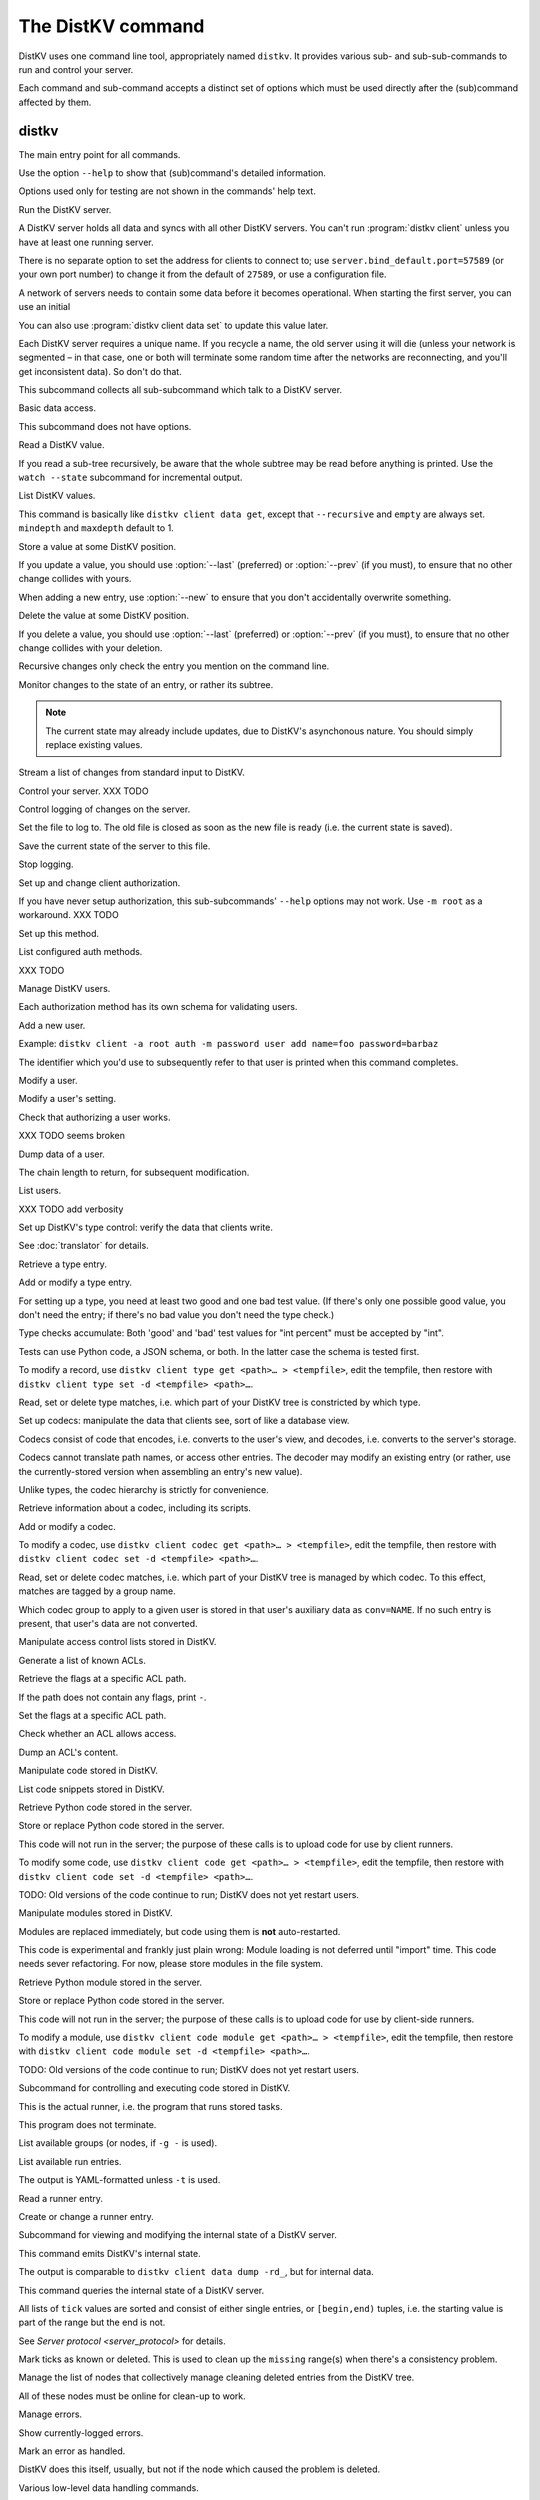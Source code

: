 ==================
The DistKV command
==================

DistKV uses one command line tool, appropriately named ``distkv``. It
provides various sub- and sub-sub-commands to run and control your server.

Each command and sub-command accepts a distinct set of options which must
be used directly after the (sub)command affected by them.

distkv
======

.. program:: distkv

The main entry point for all commands.

Use the option ``--help`` to show that (sub)command's detailed information.

Options used only for testing are not shown in the commands' help text.

.. option:: -v, --verbose

   Increase debugging verbosity. Broadly speaking, the default is
   ``ERROR``; this option selects ``WARNING``, ``INFO`` or ``DEBUG``
   depending on how often you use it.

.. option:: -q, --quiet

   Decrease debugging verbosity: the opposite of :option:`distkv -v`,
   reducing the verbosity to ``FATAL``.

.. option:: -l, --log <source=LEVEL>

   You can selectively adjust debugging verbosity if you need to print, or
   ignore, some types of messages. Example: ``distkv -vvv --log
   asyncactor=ERROR server NAME`` would suppress most chattiness of the
   Actor that's responsible for inter-server synchronization.

.. option:: -D, --debug

   Some DistKV methods, in particular cryptographic operations, are not
   noted for their speed. This option reduces the bit count of these
   options in order to speed them up significantly.

   It also reduces their security unacceptably. Thus, this option should
   only used while debugging.

.. option:: -c, --cfg <FILE>

   Specify a YAML configuration file.

   Data in this file override the corresponding entries in the
   ``distkv.defaults.CFG`` directory.

   The config will be loaded from the first of these files, assuming it's
   readable:

   * ~/config/distkv.cfg
   * ~/.config/distkv.cfg
   * ~/.distkv.cfg
   * /etc/distkv/distkv.cfg
   * /etc/distkv.cfg

   If you don't want to read any config file, use ``/dev/null``.

.. option:: -C, --conf <location=value>
   
   Set a specific configuration value.
   This option takes precedence over :option:`distkv -c`.


.. program:: distkv server

Run the DistKV server.

A DistKV server holds all data and syncs with all other DistKV servers.
You can't run :program:`distkv client` unless you have at least one running
server.

There is no separate option to set the address for clients to connect to;
use ``server.bind_default.port=57589`` (or your own port number) to change
it from the default of ``27589``, or use a configuration file.

.. option:: -l, --load <file>

   Pre-load the saved data from this file into the server before starting it.

   **Do not use this option with an out-of-date savefile.**

.. option:: -s, --save <file>

   Log all changes to this file. This includes the initial data.

   This option is only used for testing. Use ``distkv client log dest`` in
   production use.

.. option:: -i, --incremental

   Don't write the complete state to the save file.

   This option is of limited usefulness and only used for testing.
   Use ``distkv client log dest -i`` in production.

A network of servers needs to contain some data before it becomes
operational. When starting the first server, you can use an initial 

.. option:: -I, --init <value>

   Initialize the server by storing this value in the root entry.

   This option is only used for testing. Create initial content with
   ``distkv dump init`` for production use.

.. option:: -e, --eval

   Evaluate the initial value, as a standard Python expression.

   This option is only used for testing.

You can also use :program:`distkv client data set` to update this value
later.

.. option:: name

Each DistKV server requires a unique name. If you recycle a name, the old
server using it will die (unless your network is segmented – in that case,
one or both will terminate some random time after the networks are
reconnecting, and you'll get inconsistent data). So don't do that.


.. program:: distkv client

This subcommand collects all sub-subcommand which talk to a DistKV server.

.. option:: -h, --host <address>

   The address to connect to. Defaults to ``localhost``.

   This setting is also available as the ``connect.host`` configuration
   setting.

.. option:: -p, --port <port>

   The port to connect to. Defaults to 27586.

   This setting is also available as the ``connect.port`` configuration
   setting.

.. option:: -a, --auth <params>

   Parameters for authorizing this client. Use ``=file`` to load the data
   from a file, or ``method data=value…`` to provide them inline.

   The default is ``_anon``, i.e. no authorization.

.. option:: -m, --metadata

   The results of many commands will include the metadata associated with the
   entry or entries in question. This allows you to safely modify a value.


.. program:: distkv client data

Basic data access.

This subcommand does not have options.


.. program:: distkv client data get

Read a DistKV value.

If you read a sub-tree recursively, be aware that the whole subtree may
be read before anything is printed. Use the ``watch --state`` subcommand
for incremental output.

.. option:: -r, --recursive

   Print all entries below this entry.

.. option:: -d, --as-dict <text>

   When you use this option, the data is printed as a dictionary.
   The argument of this option controls which key is used for the actual
   value; this string should not occur as a path element.

   The customary value to use is a single underscore.

   Using this option in conjunction with ``--recursive`` requires keeping
   the whole data set in memory before starting to print anything. This may
   take a long time or eat a lot of memory.

   When this option is not used, the result is emitted as a list. Each item
   consists of a dictionary with a single entry; the key is the item's
   path. Some YAML parsers might not like that.

.. option:: -m, --mindepth <integer>

   When printing recursively, start at this depth off the given path.

   The default is zero, i.e. include the entry itself.

.. option:: -M, --maxdepth <integer>

   When printing recursively, stop at this depth (inclusive).

   The default is to print the whole tree. Use ``1`` to print the entry itself
   (assuming that it has a value and you didn't use ``--mindepth=1``)
   and its immediate children.

.. option:: path…

   Access the entry at this location.


.. program:: distkv client data list

List DistKV values.

This command is basically like ``distkv client data get``, except that
``--recursive`` and ``empty`` are always set. ``mindepth`` and ``maxdepth``
default to 1.

.. option:: -r, --recursive

   Print all entries below this entry.

.. option:: -d, --as-dict <text>

   When you use this option, the data is printed as a dictionary.
   The argument of this option controls which key is used for the actual
   value; this string should not occur as a path element.

   The customary value to use is a single underscore.

   Using this option in conjunction with ``--recursive`` requires keeping
   the whole data set in memory before starting to print anything. This may
   take a long time or eat a lot of memory.

.. option:: -m, --mindepth <integer>

   When printing recursively, start at this depth off the given path.

   The default is zero, i.e. include the entry itself.

.. option:: -M, --maxdepth <integer>

   When printing recursively, stop at this depth (inclusive).

   The default is to print the whole tree. Use ``1`` to print the entry itself
   (assuming that it has a value and you didn't use ``--mindepth=1``)
   and its immediate children.

.. option:: path…

   Access the entry at this location.


.. program:: distkv client data set

Store a value at some DistKV position.

If you update a value, you should use :option:`--last` (preferred) or
:option:`--prev` (if you must), to ensure that no other change collides
with yours.

When adding a new entry, use :option:`--new` to ensure that you don't
accidentally overwrite something.

.. option:: -v, --value <value>

   The value to store. This option is mandatory.

.. option:: -e, --eval

   Treat the ``value`` as a Python expression, to store anything that's not a
   string.

.. option:: -l, --last <node> <count>

   The chain link which last modified this entry.

.. option:: -n, --new

   Use this option instead of ``--last`` or ``prev`` if the entry is new, or
   has been deleted.

.. option:: -p, --prev <value>

   The value which this entry needs to have in order to be affected.

   Try not to use this option; ``--last`` is much better.

   This value is also affected by ``--eval``.

.. option:: path…

   Write to the entry at this location.


.. program:: distkv client data delete

Delete the value at some DistKV position.

If you delete a value, you should use :option:`--last` (preferred) or
:option:`--prev` (if you must), to ensure that no other change collides
with your deletion.

Recursive changes only check the entry you mention on the command line.

.. option:: -l, --last <node> <count>

   The chain link which last modified this entry.

.. option:: -e, --eval

   Treat the ``value`` as a Python expression, to store anything that's not a
   string.

.. option:: -p, --prev <value>

   The value which this entry needs to have in order to be affected.

   Try not to use this option; ``--last`` is much better.

   This value is also affected by ``--eval``.

.. option:: path…

   Write to the entry at this location.


.. program:: distkv client data watch

Monitor changes to the state of an entry, or rather its subtree.

.. option:: -s, --state

   Before emitting changes, emit the current state of this subtree.

   A flag entry will be printed when this step is completed.

.. option:: -o, --only

   Only emit the value. This mode is ideal for monitoring an entry with a
   script or similar.

   This mode will only watch a single entry, not the whole tree. The command
   will exit silently if the value is deleted or, when ``--state`` is used,
   doesn't exist in the first place.

.. note::

   The current state may already include updates, due to DistKV's
   asynchonous nature. You should simply replace existing values.

.. option:: -m, --msgpack

   Write the output as ``MsgPack`` data. XXX TODO

   The default is to use YAML.

.. option:: path…

   Monitor the subtree at this location.


.. program:: distkv client data update

Stream a list of changes from standard input to DistKV.

.. option:: -m, --msgpack

   Interpret the input as ``MsgPack`` data. XXX TODO

   The default is to use YAML. XXX TODO

.. option:: path…

   Interpret the streamed data relative to this subtree.


.. program:: distkv client control

Control your server.  XXX TODO


.. program:: distkv client log


Control logging of changes on the server.


.. program:: distkv client log dest

Set the file to log to. The old file is closed as soon as the new file is
ready (i.e. the current state is saved).

.. option:: -i, --incremental

   The save file will only contain changes, but not the current state.

.. option:: path

   The file to write to. Note that this file is on the server.


.. program:: distkv client log save

Save the current state of the server to this file.

.. option:: path

   The file to write to. Note that this file is on the server.


.. program:: distkv client log stop

Stop logging.


.. program:: distkv client auth

Set up and change client authorization.

If you have never setup authorization, this sub-subcommands' ``--help``
options may not work. Use ``-m root`` as a workaround.  XXX TODO

.. option:: -m, --method <name>

   Affect the named method.

   DistKV supports multiple authorization methods. The default is the one
   that has been changed to with ``distkv client auth init``.
   
   If you want to do anything with authorization, you'll need to use this
   flag to set up the initial users.

   See `Auth`.


.. program:: distkv client auth init

Set up this method.

.. option:: -s, --switch

   Actually swtich to using this method. This is the default for initial
   set-up.


.. program:: distkv client auth list

List configured auth methods.

XXX TODO


.. program:: distkv client auth user

Manage DistKV users.

Each authorization method has its own schema for validating users.


.. program:: distkv client auth user add <key>=<value>…

Add a new user.

Example: ``distkv client -a root auth -m password user add name=foo password=barbaz``

The identifier which you'd use to subsequently refer to that user is
printed when this command completes.

.. option:: <key>=<value>

   Set an auth-specific parameter. If you write ``password?`` instead of
   ``password=SomeSecret``, you tell DistKV to read the actual data from the
   terminal (without echo) so that it won't show up in your history.


.. program:: distkv client auth user mod <ident> <key>=<value>…

Modify a user.

.. option:: <ident>

   The identifier DistKV has assigned to the user.

.. option:: <key>=<value>
   Set an auth-specific parameter.


.. program:: distkv client auth user param <ident> <type> <key>

Modify a user's setting.

.. option:: <ident>

   The identifier DistKV has assigned to the user.

.. option:: <type>

   The type of setting to modify. The server interprets "acl" and "conv".

.. option:: <key>

   The type-dependent setting to use as stored in DistKV. For ACLs the
   relevant record is added with ``distkv client acl set <key> …``, for data
   conversion ``distkv client codec convert <key> …``.


.. program:: distkv client auth user auth

Check that authorizing a user works.

XXX TODO seems broken

.. option:: options…

   Whichever auth options you'd normally use in ``distkv client -a TYPE …``.


.. program:: distkv client auth user get

Dump data of a user.

.. option:: -c, --chain <int>

The chain length to return, for subsequent modification.

.. option:: ident

   The user identifier, as reported by ``add``.


.. program:: distkv client auth user list

List users.

XXX TODO add verbosity


.. program:: distkv client type

Set up DistKV's type control: verify the data that clients write.

See :doc:`translator` for details.


.. program:: distkv client type get

Retrieve a type entry.

.. option:: -y, --yaml

   Emit the schema as YAML data. Default: JSON.

.. option:: -s, --script <filename>

   Save the script to this file. Default: include in the output.

.. option:: -S, --schema <filename>

   Save the schema to this file. Default: include in the output.

.. option:: name…

   The type data to retrieve.


.. program:: distkv client type set

Add or modify a type entry.

For setting up a type, you need at least two good and one bad test value.
(If there's only one possible good value, you don't need the entry; if
there's no bad value you don't need the type check.)

Type checks accumulate: Both 'good' and 'bad' test values for "int
percent" must be accepted by "int".

Tests can use Python code, a JSON schema, or both. In the latter case the
schema is tested first.

To modify a record, use ``distkv client type get <path>… > <tempfile>``, edit
the tempfile, then restore with ``distkv client type set -d <tempfile> <path>…``.

.. option:: -y, --yaml

   Read the schema as YAML. Default: JSON.

.. option:: -s, --script <filename>

   Load the script from this file. Default: no script.

.. option:: -S, --schema <filename>

   Load the schema from this file. Default: no schema.

.. option:: -g <value>

   A known-good value to test the codec. It will be Python-evaluated.

.. option:: -b <value>

   A known-bad value to test the codec. It will be Python-evaluated.

.. option:: -a, --all

   Load the complete record from the ``script`` file.

.. option:: name…

   The type data to set.


.. program:: distkv client type match

Read, set or delete type matches, i.e. which part of your DistKV tree is
constricted by which type.

.. option:: -t, type <name>

   The type name to use. Use multiple `--type`` options to access subtypes.
   Skip this option to display which type corresponds to the given path.

.. option:: -d, --delete

   Delete the match record instead of printing it.

.. option:: path…

   The DistKV entry to affect. Path elements '+' and '#' match exactly-one and
   one-or-more subpaths. The most specific path wins.


.. program:: distkv client codec

Set up codecs: manipulate the data that clients see, sort of like a
database view.

Codecs consist of code that encodes, i.e. converts to the user's view, and
decodes, i.e. converts to the server's storage.

Codecs cannot translate path names, or access other entries. The decoder may
modify an existing entry (or rather, use the currently-stored version when
assembling an entry's new value).

Unlike types, the codec hierarchy is strictly for convenience.


.. program:: distkv client codec get

Retrieve information about a codec, including its scripts.

.. option:: -e, --encode <file>

   The file which the encoder's Python code is written to.

   If this option is not used, the code is part of the script's output.

.. option:: -d, --decode <file>

   The file which the decoder's Python code is written to.

   If this option is not used, the code is part of the script's output.

.. option:: -s, --script <file>

   The YAML file to which to write any other data.

   This file will also contain the scripts, if not stored otherwise.

.. option:: <name>

   The name of the codec group from which this codec should be retrieved.

.. option:: <path>

   The DistKV entry that would be affected. Path elements '+' and '#' match
   exactly-one and one-or-more subpaths. The most specific path wins.
   

.. program:: distkv client codec set

Add or modify a codec.

To modify a codec, use ``distkv client codec get <path>… > <tempfile>``, edit the
tempfile, then restore with ``distkv client codec set -d <tempfile> <path>…``.

.. option:: -e, --encode <file>

   The file which contains the encoder's Python code.

.. option:: -d, --decode <file>

   The file which contains the decoder's Python code.

.. option:: -i, --in <source> <dest>

   A pair of test values for the decoding branch of the codec.
   Both are ``eval``-uated.

.. option:: -o, --out <source> <dest>

   A pair of test values for the encoding branch of the codec.
   Both are ``eval``-uated.

.. option:: -D, --data <file>

   The YAML file which contains any other data.
   
   Required: two arrays "in" and "out" containing tuples with before/after
   values for the decoder and encoder, respectively.

   You may store the scripts in this file, using "encode" and "decode" keys.

.. option:: <name>

   The name of the codec group to which this codec should be saved or
   modified.

.. option:: <path>

   The DistKV entry to affect. Path elements '+' and '#' match exactly-one and
   one-or-more subpaths. The most specific path wins.


.. program:: distkv client codec convert

Read, set or delete codec matches, i.e. which part of your DistKV tree is
managed by which codec. To this effect, matches are tagged by a group name.

Which codec group to apply to a given user is stored in that user's
auxiliary data as ``conv=NAME``. If no such entry is present, that user's
data are not converted.

.. option:: -c, --codec

   The codec to use on the given path. Use this option multiple times if
   the codec has a multi-level name.

.. option:: <name>

   The name of the codec group to which this codec should be saved or
   modified.

.. option:: <path>

   The DistKV entry to affect. Path elements '+' and '#' match exactly-one and
   one-or-more subpaths. The most specific path wins.


.. program:: distkv client acl

Manipulate access control lists stored in DistKV.


.. program:: distkv client acl list

Generate a list of known ACLs.


.. program:: distkv client acl get

Retrieve the flags at a specific ACL path.

If the path does not contain any flags, print ``-``.

.. option:: <acl>

   The ACL to modify. Mandatory.

.. option:: <path>

   The ACL path from which to retrieve the flags.


.. program:: distkv client acl set

Set the flags at a specific ACL path.

.. option:: -a, --acl <MODES>

   The flag values to set. Start with ``+`` to add, ``-`` to remove modes.
   Use an empty argument (``''``) to remove all rights. A lone ``-``
   removes the entry.

.. option:: <acl>

   The ACL to modify. Mandatory.

.. option:: <path>

   The ACL path to add or modify.


.. program:: distkv client acl test

Check whether an ACL allows access.

.. option:: -m, --mode <mode>

   Check this mode (single letter). The default is "x".

.. option:: -a, --acl <acl>

   In addition to the user's current ACL, also check the flag on the named ACL.

   There is no indication which of the two failed. This is intentional.

.. option:: <path>

   The path to check.


.. program:: distkv client acl dump

Dump an ACL's content.

.. option:: -d, --as-dict TEXT

   Print as dictionary. ``TEXT`` is the key used for the ACL data.

   Default: Emit a list.

   Using this flag requires storing the whole ACL in memory, which is
   usually not a problem (unlike for data).

.. option:: <name>

   The name of the ACL to dump. Mandatory.

.. option:: <path>

   The path to start dumping at. Default: the root.


.. program:: distkv client code

Manipulate code stored in DistKV.


.. program:: distkv client code list

List code snippets stored in DistKV.

.. option:: -d, --as-dict <text>

   When you use this option, the data is printed as a dictionary.
   The argument of this option controls which key is used for the actual
   value; this string should not occur as a path element.

   The customary value to use is a single underscore.

   Using this option in conjunction with ``--recursive`` requires keeping
   the whole data set in memory before starting to print anything. This may
   take a long time or eat a lot of memory.

.. option:: -s, --short

   Print one-line entries.

   Incompatible with ``-f`` and ``-d``.

.. option:: -f, --full

   Print the actual code.

   Otherwise, code is not printed and a "number of lines" ``info`` entry is
   generated (if missing).

.. option:: -m, --mindepth <integer>

   When printing recursively, start at this depth off the given path.

   The default is zero, i.e. include the entry itself.

.. option:: -M, --maxdepth <integer>

   When printing recursively, stop at this depth (inclusive).

   The default is to print the whole tree. Use ``1`` to print the entry itself
   (assuming that it has a value and you didn't use ``--mindepth=1``)
   and its immediate children.

.. option:: path…

   List the code below this location.


.. program:: distkv client code get

Retrieve Python code stored in the server.

.. option:: -s, --script <filename>

   Save the code to <filename> instead of including it in the output.

.. option:: <path> …

   Path to the code in question.


.. program:: distkv client code set

Store or replace Python code stored in the server.

This code will not run in the server; the purpose of these calls is to
upload code for use by client runners.

To modify some code, use ``distkv client code get <path>… > <tempfile>``, edit
the tempfile, then restore with ``distkv client code set -d <tempfile> <path>…``.

.. option:: -d, --data <filename>

   Load the metadata from this file.

.. option:: -s, --script <filename>

   Load the code from this file.

.. option:: -a, --async

   The code will run asynchronously, i.e. it may use ``async`` and ``await`` statements.

   You should only use the ``anyio`` module for sleeping, locking etc..

.. option:: -t, --thread

   The code will run in a worker thread.

   This option is incompatible with ``--async``.

.. option:: name…

   The path to the code to write.

TODO: Old versions of the code continue to run; DistKV does not yet restart users.


.. program:: distkv client code module

Manipulate modules stored in DistKV.

Modules are replaced immediately, but code using them is **not**
auto-restarted.

This code is experimental and frankly just plain wrong: Module loading is
not deferred until "import" time. This code needs sever refactoring. For now, please store modules
in the file system.


.. program:: distkv client code module get

Retrieve Python module stored in the server.

.. option:: -s, --script <filename>

   Save the code to <filename> instead of including it in the output

.. option:: <path> …

   Path to the code in question.


.. program:: distkv client code module set

Store or replace Python code stored in the server.

This code will not run in the server; the purpose of these calls is to
upload code for use by client-side runners.

To modify a module, use ``distkv client code module get <path>… > <tempfile>``, edit
the tempfile, then restore with ``distkv client code module set -d <tempfile> <path>…``.

.. option:: -d, --data <filename>

   Load the metadata from this file.

.. option:: -s, --script <filename>

   Load the module's code from this file.

.. option:: name…

   The path to the code to set, below ``.distkv code proc`` or whatever
   else is configured under ``codes``.

TODO: Old versions of the code continue to run; DistKV does not yet restart users.



.. program:: distkv client job

Subcommand for controlling and executing code stored in DistKV.

.. option:: -n, --node <node>

   The node where the code in question will run.

   Code marked with this option will run on exactly this node. The default
   is the local node name.

.. option:: -g, --group <group>

   The group which the code in question shall run on.

   The default group is "all".


.. program:: distkv client job run

This is the actual runner, i.e. the program that runs stored tasks.

This program does not terminate.


.. program:: distkv client job info

List available groups (or nodes, if ``-g -`` is used).


.. program:: distkv client job list

List available run entries.

The output is YAML-formatted unless ``-t`` is used.

.. option:: -d, --as-dict <text>

   When you use this option, the data is printed as a dictionary.
   Otherwise it's a list of dicts with the entries' path as single key.

.. option:: -s, --state

   Add the current state.

.. option:: -S, --state-only

   Only print the current state.

.. option:: -t, --table

   Print a table with one line per job.

.. option:: <prefix>

   Limit listing to this prefix.


.. program:: distkv client run get

Read a runner entry.


.. program:: distkv client run set

Create or change a runner entry.

.. option:: -c, --code <code>

   Path to the code that this entry should execute. This value is either
   split by spaces or, if ``--eval`` is used, interpreted as a Python
   expression.

.. option:: -t, --time <when>

   Time at which the runner should fire next. Seconds in the future.

.. option:: -r, --repeat <seconds>

   Time after a successful execution when the runner should fire again.

.. option:: -d, --delay <seconds>

   Time after an unsuccessful execution when the runner should fire again.

.. option:: -k, --ok <seconds>

   If a task runs for longer than this many seconds, it's considered OK and
   any error associated with it is cleared.

   Errors are also cleared when a task exits, which won't work for tasks
   that typically do not.

.. option:: -b, --backoff

   Back-off exponent. The effective delay is ``delay * backoff ^ n_failures``.

   To retry a failure immediately, simply use ``--time now``.


.. program:: distkv client internal

Subcommand for viewing and modifying the internal state of a DistKV server.


.. program:: distkv client internal dump

This command emits DistKV's internal state.

The output is comparable to ``distkv client data dump -rd_``, but for internal
data.

.. option:: <path> …

   Path prefix for DistKV's internal data structure.


.. program:: distkv client internal state

This command queries the internal state of a DistKV server.

All lists of ``tick`` values are sorted and consist of either single
entries, or ``[begin,end)`` tuples, i.e. the starting value is part of the
range but the end is not.

.. option:: -y, --yaml

   Print the result of this operation as YAML data.

.. option:: -n, --nodes

   Add a list of known nodes and their current ``tick`` value.

.. option:: -d, --deleted

   Add a list of per-node deleted ``tick`` values, i.e. those whose entries
   have been purged from the system.

.. option:: -p, --present

   Add a list of per-node ``tick`` values which can be retrieved via
   node+tick, i.e. for which a chain entry exists.

.. option:: -s, --superseded

   Add a list of per-node ``tick`` values which have been superseded by
   subsequent changes. This is returned as "known".

.. option:: -m, --missing

   Add a list of per-node missing ``tick`` values, i.e. those neither in
   the ``known`` list nor seen in any entries' chains.

.. option:: -r, --remote-missing

   Add a list of per-node missing ``tick`` values that have been requested
   from other servers.

See `Server protocol <server_protocol>` for details.


.. program:: distkv client internal mark

Mark ticks as known or deleted. This is used to clean up the ``missing``
range(s) when there's a consistency problem.

.. option:: -d, --deleted

   Add the nodes to the ``deleted`` list instead of the ``known`` list. The
   effect is that if they subsequently re-surcace they'll be ignored.

.. option:: -b, --broadcast

   Send the changes to the whole network, not just the node you're a client
   of. (The local node is still targeted first, to ensure that if your
   message should crash the server at least it'll only crash one.)

.. option:: <node>

   The node whose ticks shall be used.

.. option:: <item> …

   The tick values you want to clear. Taken from the current ``missing``
   list if not specified here; in this case, an empty ``node`` means to
   take the whole list, not just the ones for ``node``.


.. program:: distkv client internal deleter

Manage the list of nodes that collectively manage cleaning deleted entries from
the DistKV tree.

All of these nodes must be online for clean-up to work.

.. option:: -d, --delete

   Remove the mentioned nodes. Default is to add them.

.. option:: <node> …

   Nodes to add or delete. If none are given, list the current state, or (with
   ``--delete``) clear the list, disabling node deletion.

   If you want to shut deletion down temporarily, you can also add a
   nonexistent node to the list.


.. program:: distkv client error

Manage errors.


.. program:: distkv clent error dump

Show currently-logged errors.


.. program:: distkv clent error resolve

Mark an error as handled.

DistKV does this itself, usually, but not if the node which caused the
problem is deleted.


.. program:: distkv dump

Various low-level data handling commands.


.. program:: distkv dump cfg

Display the current configuration data.


.. program:: distkv dump file

Unpack a file and show its contents as YAML.

.. option:: <file>

   The name of the file to decode.


.. program:: distkv dump init

Create an initial data file.

.. option:: <node>

   The node name of the DistKV server that should load the initial file.

.. option:: <file>

   The file to write. Typically ``/var/lib/distkv/%Y-%m-%d/0.dkv``.


.. program:: distkv dump msg NAME…

Monitor all back-end messages. (I.e. not just those from DistKV.)
Decodes MsgPack messages. Display as YAML.

.. option:: NAME

   You may tell the monitor which stream to emit. By default it prints the
   main server's update stream for data. You may use

   * some random sequence of names, which is used as-is as the topic to
     monitor
   * ``+NAME``, to monitor this sub-stream instead
   * ``+`` to monitor all sub-streams (recursively; does not work with the
     Serf backend)


.. program:: distkv pdb

This subcommand imports the debugger and then continues to process arguments.

This can be used to drop into the debugger when an exception occurs, set
breakpoints, or whatever.

.. note::

   Stepping over async function calls may or may not work. If not, your
   best bet is to set a breakpoint on the next line.


